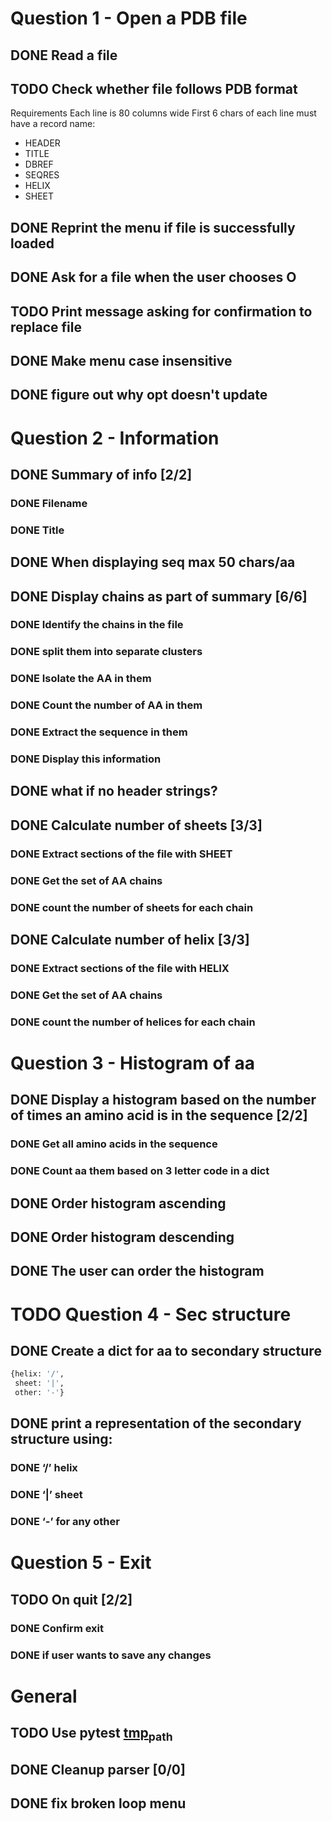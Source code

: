 * Question 1 - Open a PDB file
** DONE Read a file
** TODO Check whether file follows PDB format
Requirements
Each line is 80 columns wide
First 6 chars of each line must have a record name:
 - HEADER
 - TITLE
 - DBREF
 - SEQRES
 - HELIX
 - SHEET
** DONE Reprint the menu if file is successfully loaded
** DONE Ask for a file when the user chooses O
** TODO Print message asking for confirmation to replace file
** DONE Make menu case insensitive
** DONE figure out why opt doesn't update
* Question 2 -  Information
** DONE Summary of info [2/2]
*** DONE Filename
*** DONE Title
** DONE When displaying seq max 50 chars/aa
** DONE Display chains as part of summary [6/6]
*** DONE Identify the chains in the file
*** DONE split them into separate clusters
*** DONE Isolate the AA in them
*** DONE Count the number of AA in them
*** DONE Extract the sequence in them
*** DONE Display this information
** DONE what if no header strings?
** DONE Calculate number of sheets [3/3]
*** DONE Extract sections of the file with SHEET
*** DONE Get the set of AA chains
*** DONE count the number of sheets for each chain
** DONE Calculate number of helix [3/3]
*** DONE Extract sections of the file with HELIX
*** DONE Get the set of AA chains
*** DONE count the number of helices for each chain
* Question 3 - Histogram of aa
** DONE Display a histogram based on the number of times an amino acid is in the sequence [2/2]
*** DONE Get all amino acids in the sequence
*** DONE Count aa them based on 3 letter code in a dict
** DONE Order histogram ascending
** DONE Order histogram descending
** DONE The user can order the histogram
* TODO Question 4 - Sec structure
** DONE Create a dict for aa to secondary structure
#+BEGIN_SRC python
  {helix: '/',
   sheet: '|',
   other: '-'}
#+END_SRC
** DONE print a representation of the secondary structure using:
*** DONE ‘/’ helix
*** DONE ‘|’  sheet
*** DONE ‘-’ for any other
* Question 5 - Exit
** TODO On quit [2/2]
*** DONE Confirm exit
*** DONE if user wants to save any changes
* General
** TODO Use pytest [[https://docs.pytest.org/en/latest/tmpdir.html#the-tmp-path-fixture][tmp_path]]
** DONE Cleanup parser [0/0]
** DONE fix broken loop menu 
